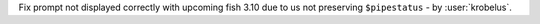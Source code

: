 Fix prompt not displayed correctly with upcoming fish 3.10 due to us not preserving ``$pipestatus`` - by
:user:`krobelus`.
